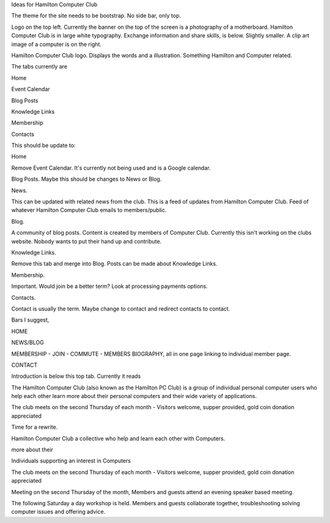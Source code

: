 Ideas for Hamilton Computer Club

The theme for the site needs to be bootstrap. No side bar, only top. 

Logo on the top left. Currently the banner on the top of the screen is
a photography of a motherboard. Hamilton Computer Club is in large white
typography. Exchange information and share skills, is below. Slightly 
smaller. A clip art image of a computer is on the right. 

Hamilton Computer Club logo. Displays the words and a illustration. 
Something Hamilton and Computer related. 

The tabs currently are 

Home

Event Calendar

Blog Posts 

Knowledge Links

Membership 

Contacts

This should be update to:

Home

Remove Event Calendar. It's currently not being used and is a Google 
calendar. 

Blog Posts. Maybe this should be changes to News or Blog. 

News.

This can be updated with related news from the club. This is a feed of
updates from Hamilton Computer Club. Feed of whatever Hamilton Computer 
Club emails to members/public.

Blog.

A community of blog posts. Content is created by members of Computer 
Club. Currently this isn't working on the clubs website. Nobody wants to
put their hand up and contribute.

Knowledge Links.

Remove this tab and merge into Blog. Posts can be made about Knowledge 
Links.

Membership.

Important. Would join be a better term? Look at processing payments
options.

Contacts.

Contact is usually the term. Maybe change to contact and redirect contacts 
to contact.

Bars I suggest,

HOME

NEWS/BLOG

MEMBERSHIP - JOIN - COMMUTE - MEMBERS BIOGRAPHY, all in one page linking
to individual member page.  

CONTACT

Introduction is below this top tab. Currently it reads

The Hamilton Computer Club (also known as the Hamilton PC Club) is a 
group of individual personal computer users who help each other learn 
more about their personal computers and their wide variety of 
applications. 

The club meets on the second Thursday of each month -
Visitors welcome, supper provided, gold coin donation appreciated

Time for a rewrite.

Hamilton Computer Club a collective who help and learn each other with 
Computers. 

more about their

Individuals supporting an interest in Computers 

The club meets on the second Thursday of each month -
Visitors welcome, supper provided, gold coin donation appreciated

Meeting on the second Thursday of the month, Members and guests 
attend an evening speaker based meeting.

The following Saturday a day workshop is held. Members and 
guests collaborate together, troubleshooting solving computer issues
and offering advice. 
